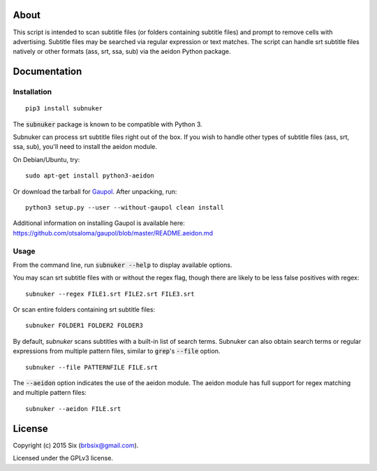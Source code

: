 About
===================

This script is intended to scan subtitle files (or folders containing subtitle
files) and prompt to remove cells with advertising. Subtitle files may be
searched via regular expression or text matches. The script can handle srt
subtitle files natively or other formats (ass, srt, ssa, sub) via the aeidon
Python package.


Documentation
=============

Installation
------------

::

  pip3 install subnuker

The :code:`subnuker` package is known to be compatible with Python 3.

Subnuker can process srt subtitle files right out of the box. If you wish
to handle other types of subtitle files (ass, srt, ssa, sub), you'll need
to install the aeidon module.

On Debian/Ubuntu, try:

::

  sudo apt-get install python3-aeidon

Or download the tarball for Gaupol_.
After unpacking, run:

::

  python3 setup.py --user --without-gaupol clean install

Additional information on installing Gaupol is available here:
https://github.com/otsaloma/gaupol/blob/master/README.aeidon.md

Usage
-----

From the command line, run :code:`subnuker --help` to display available options.

You may scan srt subtitle files with or without the regex flag, though
there are likely to be less false positives with regex:

::

  subnuker --regex FILE1.srt FILE2.srt FILE3.srt

Or scan entire folders containing srt subtitle files:

::

  subnuker FOLDER1 FOLDER2 FOLDER3

By default, `subnuker` scans subtitles with a built-in list of search terms.
Subnuker can also obtain search terms or regular expressions from multiple
pattern files, similar to :code:`grep`'s :code:`--file` option.

::

  subnuker --file PATTERNFILE FILE.srt

The :code:`--aeidon` option indicates the use of the aeidon module. The aeidon module has full support for regex matching and multiple pattern files:

::

  subnuker --aeidon FILE.srt


License
=======

Copyright (c) 2015 Six (brbsix@gmail.com).

Licensed under the GPLv3 license.

.. _Gaupol: http://home.gna.org/gaupol/download.html
